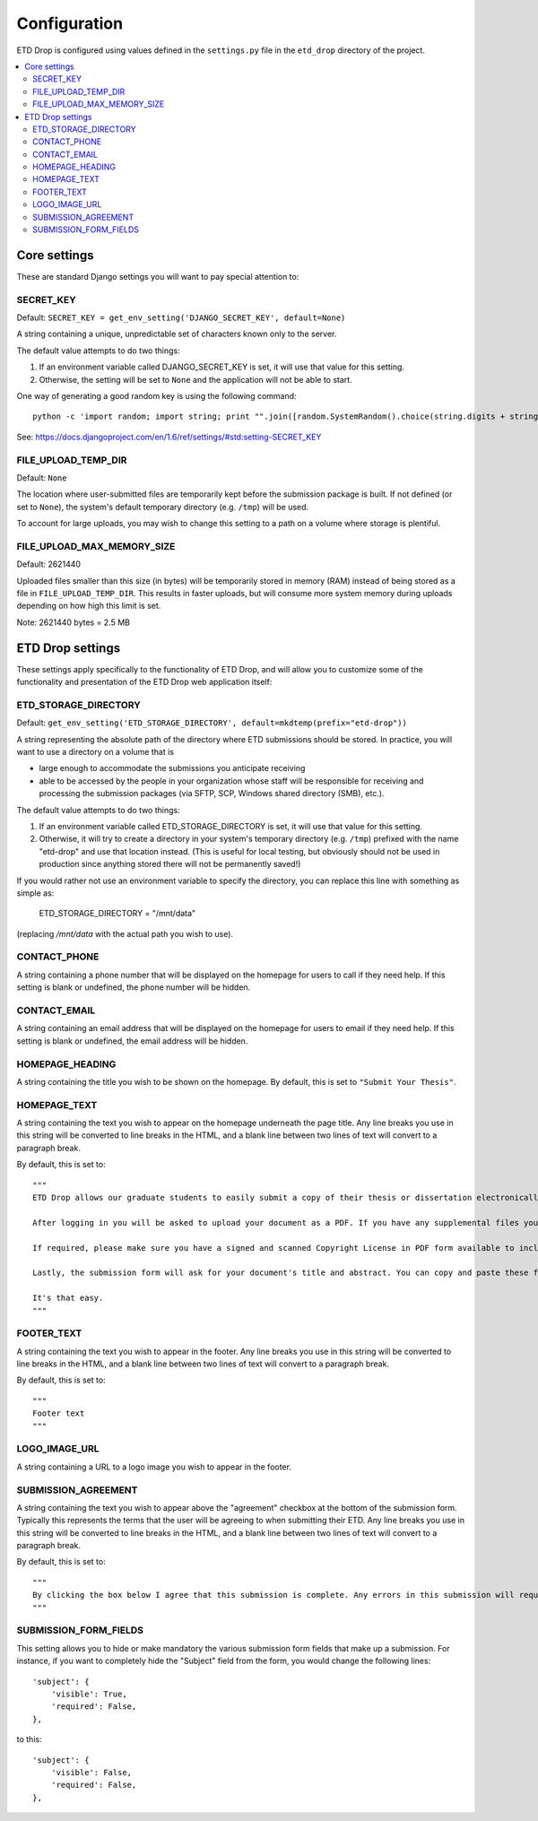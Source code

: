 =============
Configuration
=============

ETD Drop is configured using values defined in the ``settings.py`` file in the 
``etd_drop`` directory of the project.

.. contents::
    :local:
    :depth: 2

Core settings
=============

These are standard Django settings you will want to pay special attention to:

SECRET_KEY
----------

Default: ``SECRET_KEY = get_env_setting('DJANGO_SECRET_KEY', default=None)``

A string containing a unique, unpredictable set of characters known only to 
the server.

The default value attempts to do two things:

1. If an environment variable called DJANGO_SECRET_KEY is set, it will use 
   that value for this setting.
2. Otherwise, the setting will be set to ``None`` and the application will 
   not be able to start.

One way of generating a good random key is using the following command::

    python -c 'import random; import string; print "".join([random.SystemRandom().choice(string.digits + string.letters + string.punctuation) for i in range(100)])'

See: https://docs.djangoproject.com/en/1.6/ref/settings/#std:setting-SECRET_KEY

FILE_UPLOAD_TEMP_DIR
--------------------

Default: ``None``

The location where user-submitted files are temporarily kept before the 
submission package is built. If not defined (or set to ``None``), the system's 
default temporary directory (e.g. ``/tmp``) will be used.

To account for large uploads, you may wish to change this setting to a path 
on a volume where storage is plentiful.

FILE_UPLOAD_MAX_MEMORY_SIZE
---------------------------

Default: 2621440

Uploaded files smaller than this size (in bytes) will be temporarily stored 
in memory (RAM) instead of being stored as a file in ``FILE_UPLOAD_TEMP_DIR``. 
This results in faster uploads, but will consume more system memory during 
uploads depending on how high this limit is set.

Note: 2621440 bytes = 2.5 MB

ETD Drop settings
=================

These settings apply specifically to the functionality of ETD Drop, and will 
allow you to customize some of the functionality and presentation of the ETD 
Drop web application itself:

ETD_STORAGE_DIRECTORY
---------------------

Default: ``get_env_setting('ETD_STORAGE_DIRECTORY', default=mkdtemp(prefix="etd-drop"))``

A string representing the absolute path of the directory where ETD submissions 
should be stored. In practice, you will want to use a directory on a volume 
that is

* large enough to accommodate the submissions you anticipate receiving
* able to be accessed by the people in your organization whose staff will be 
  responsible for receiving and processing the submission packages (via SFTP, 
  SCP, Windows shared directory (SMB), etc.).

The default value attempts to do two things:

1. If an environment variable called ETD_STORAGE_DIRECTORY is set, it will use 
   that value for this setting.
2. Otherwise, it will try to create a directory in your system's temporary 
   directory (e.g. ``/tmp``) prefixed with the name "etd-drop" and use that 
   location instead. (This is useful for local testing, but obviously should 
   not be used in production since anything stored there will not be 
   permanently saved!)

If you would rather not use an environment variable to specify the directory, 
you can replace this line with something as simple as:

    ETD_STORAGE_DIRECTORY = "/mnt/data"

(replacing `/mnt/data` with the actual path you wish to use).

CONTACT_PHONE
-------------

A string containing a phone number that will be displayed on the homepage for 
users to call if they need help. If this setting is blank or undefined, the 
phone number will be hidden.

CONTACT_EMAIL
-------------

A string containing an email address that will be displayed on the homepage 
for users to email if they need help. If this setting is blank or undefined, 
the email address will be hidden.

HOMEPAGE_HEADING
----------------

A string containing the title you wish to be shown on the homepage.
By default, this is set to ``"Submit Your Thesis"``.

HOMEPAGE_TEXT
-------------

A string containing the text you wish to appear on the homepage underneath the 
page title.
Any line breaks you use in this string will be converted to line breaks in the 
HTML, and a blank line between two lines of text will convert to a paragraph 
break.

By default, this is set to::

    """
    ETD Drop allows our graduate students to easily submit a copy of their thesis or dissertation electronically.

    After logging in you will be asked to upload your document as a PDF. If you have any supplemental files you will also have the option to submit this content as a ZIP file.

    If required, please make sure you have a signed and scanned Copyright License in PDF form available to include with your submission.

    Lastly, the submission form will ask for your document's title and abstract. You can copy and paste these from your document into the corresponding form inputs.

    It's that easy.
    """

FOOTER_TEXT
-----------

A string containing the text you wish to appear in the footer.
Any line breaks you use in this string will be converted to line breaks in the 
HTML, and a blank line between two lines of text will convert to a paragraph 
break.

By default, this is set to::

    """
    Footer text
    """

LOGO_IMAGE_URL
--------------

A string containing a URL to a logo image you wish to appear in the footer.

SUBMISSION_AGREEMENT
--------------------

A string containing the text you wish to appear above the "agreement" checkbox 
at the bottom of the submission form. Typically this represents the terms that 
the user will be agreeing to when submitting their ETD.
Any line breaks you use in this string will be converted to line breaks in the 
HTML, and a blank line between two lines of text will convert to a paragraph 
break.

By default, this is set to::

    """
    By clicking the box below I agree that this submission is complete. Any errors in this submission will require a complete re-submission. Please be sure.
    """

SUBMISSION_FORM_FIELDS
----------------------

This setting allows you to hide or make mandatory the various submission form 
fields that make up a submission. For instance, if you want to completely hide 
the "Subject" field from the form, you would change the following lines::

    'subject': {
        'visible': True,
        'required': False,
    },

to this::

    'subject': {
        'visible': False,
        'required': False,
    },
